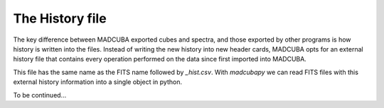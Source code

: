 .. _hist_file:

################
The History file
################

The key difference between MADCUBA exported cubes and spectra, and those exported
by other programs is how history is written into the files. Instead of writing
the new history into new header cards, MADCUBA opts for an external
history file that contains every operation performed on the
data since first imported into MADCUBA.

This file has the same name as the FITS name followed by *_hist.csv*. 
With `madcubapy` we can read FITS files with this external history information
into a single object in python.

.. Instead of writing history into new header cards, MADCUBA creates a history file
.. with the same name as the FITS name followed by *_hist.csv*. 
.. With `madcubapy` we can read FITS files with this external history information
.. into a single object in python.

To be continued...
